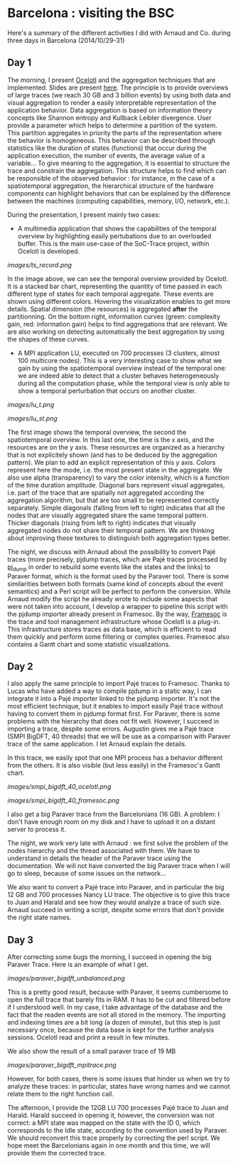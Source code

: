 * Barcelona : visiting the BSC

Here's a summary of the different activities I did with Arnaud and Co. during three days in Barcelona (2014/10/29-31)

** Day 1

The morning, I present [[http://soctrace-inria.github.io/ocelotl/][Ocelotl]] and the aggregation techniques that are implemented.
Slides are present
[[file:slides/dosimont_bsc2014.pdf][here]].
The principle is to provide overviews of large traces (we reach 30 GB and 3 billion events)
by using both data and visual aggregation to render a easily interpretable representation
of the application behavior.
Data aggregation is based on information theory concepts like Shannon entropy and
Kullback Leibler divergence. User provide a parameter which helps to determine a
partition of the system. This partition aggregates in priority the parts of the representation
where the behavior is homogeneous. This behavior can be described through statistics
like the duration of states (functions) that occur during the application execution,
the number of events, the average value of a variable...
To give meaning to the aggregation, it is essential to structure the trace and constrain
the aggregation.
This structure helps to find which can be responsible of the observed behavior :
for instance, in the case of a spatiotemporal aggregation, the hierarchical structure of 
the hardware components can highlight behaviors that can be explained by the difference between
the machines (computing capabilities, memory, I/O, network, etc.).

During the presentation, I present mainly two cases:
- A multimedia application that shows the capabilities of the temporal overview by highlighting easily pertubations due to an overloaded buffer. This is the main use-case of the SoC-Trace project, within Ocelotl is developed.

[[images/ts_record.png]]

In the image above, we can see the temporal overview provided by Ocelotl. It is a stacked bar chart, representing the quantity of time passed in each different type of states for each temporal aggregate. These events are shown using different colors. Hovering the visualization enables to get more details. Spatial dimension (the resources) is aggregated *after* the partitionning. On the bottom right, information curves (green: complexity gain, red: information gain) helps to find aggregations that are relevant. We are also working on detecting automatically the best aggregation by using the shapes of these curves.

- A MPI application LU, executed on 700 processes (3 clusters, almost 100 multicore nodes). This is a very interesting case to show what we gain by using the spatiotemporal overview instead of the temporal one: we are indeed able to detect that a cluster behaves heterogeneously during all the computation phase, while the temporal view is only able to show a temporal perturbation that occurs on another cluster.

[[images/lu_t.png]]

[[images/lu_st.png]]

The first image shows the temporal overview, the second the spatiotemporal overview. In this last one, the time is the x axis, and the resources are on the y axis. These resources are organized as a hierarchy that is not explicitely shown (and has to be deduced by the aggregation pattern). We plan to add an explicit representation of this y axis. Colors represent here the mode, i.e. the most present state
in the aggregate. We also use alpha (transparency) to vary the color intensity, which is a function of the time duration amplitude. Diagonal bars represent visual aggregates, i.e. part of the trace that are spatially not aggregated according the aggregation algorithm, but that are too small to be represented correctly separately. Simple diagonals (falling from left to right) indicates that all the nodes that are visually aggregated share the same temporal pattern. Thicker diagonals (rising from left to right) indicates that visually aggregated nodes do not share their temporal pattern. We are thinking about improving these textures to distinguish both aggregation types better.

The night, we discuss with Arnaud about the possibility to convert Pajé traces (more precisely, pjdump
traces, which are Pajé traces processed by [[https://github.com/schnorr/pajeng][pj_dump]] in order to rebuild
some events like the states and the links) to Paraver format, which is the format used by the Paraver tool. 
There is some similarities between both formats (same kind of concepts about the event semantics) and a
Perl script will be perfect to perform the conversion.
While Arnaud modify the script he already wrote to include some aspects that were not taken into account,
I develop a wrapper to pipeline this script with the pjdump importer already present in Framesoc.
By the way, [[http://generoso.github.io/framesoc/][Framesoc]] is the trace and tool management infrastructure 
whose Ocelotl is a plug-in.
This infrastructure stores traces as data base, which is efficient to read them quickly and perform
some filtering or complex queries. Framesoc also contains a Gantt chart and some statistic visualizations.

** Day 2

I also apply the same principle to import Pajé traces to Framesoc.
Thanks to Lucas who have added a way to compile pjdump in a static way, I can integrate
it into a Pajé importer linked to the pjdump importer. It's not the most efficient technique,
but it enables to import easily Pajé trace without having to convert them in pjdump format first.
For Paraver, there is some problems with the hierarchy that does not fit well. However,
I succeed in importing a trace, despite some errors.
Augustin gives me a Pajé trace (SMPI BigDFT, 40 threads) that we will be use as a comparison
with Paraver trace of the same application.
I let Arnaud explain the details.

In this trace, we easily spot that one MPI process has a behavior different from the others.
It is also visible (but less easily) in the Framesoc's Gantt chart.

[[images/smpi_bigdft_40_ocelotl.png]]

[[images/smpi_bigdft_40_framesoc.png]]


I also get a big Paraver trace from the Barcelonians (16 GB). A problem: I don't have enough
room on my disk and I have to upload it on a distant server to process it.

The night, we work very late with Arnaud : we first solve the problem of the nodes hierarchy
and the thread associated with them. We have to understand in details the header of the Paraver
trace using the documentation. We will not have converted the big Paraver trace when I will go to sleep,
because of some issues on the network...

We also want to convert a Pajé trace into Paraver, and in particular the big 12 GB and 700 processes Nancy LU trace.
The objective is to give this trace to Juan and Harald and see how they would analyze a trace of such size.
Arnaud succeed in writing a script, despite some errors that don't provide the right state names.

** Day 3

After correcting some bugs the morning, I succeed in opening the big Paraver Trace.
Here is an example of what I get. 

[[images/paraver_bigdft_unbalanced.png]]

This is a pretty good result, because with Paraver, it seems cumbersome to open the full trace that barely fits in RAM.
It has to be cut and filtered before if I understood well. In my case, I take advantage
of the database and the fact that the readen events are not all stored in the memory.
The importing and indexing times are a bit long (a dozen of minute), but this step
is just necessary once, because the data base is kept for the further analysis sessions.
Ocelotl read and print a result in few minutes.

We also show the result of a small paraver trace of 19 MB

[[images/paraver_bigdft_mpitrace.png]]

However, for both cases, there is some issues that hinder us when we try to analyze these traces:
in particular, states have wrong names and we cannot relate them to the right function call.

The afternoon, I provide the 12GB LU 700 processes Pajé trace to Juan and Harald. 
Harald succeed in opening it, however, the conversion was not correct: a MPI state
was mapped on the state with the ID 0, which corresponds to the Idle state, according
to the convention used by Paraver.
We should reconvert this trace properly by correcting the perl script.
We hope meet the Barcelonians again in one month and this time, we will provide them the corrected trace.

